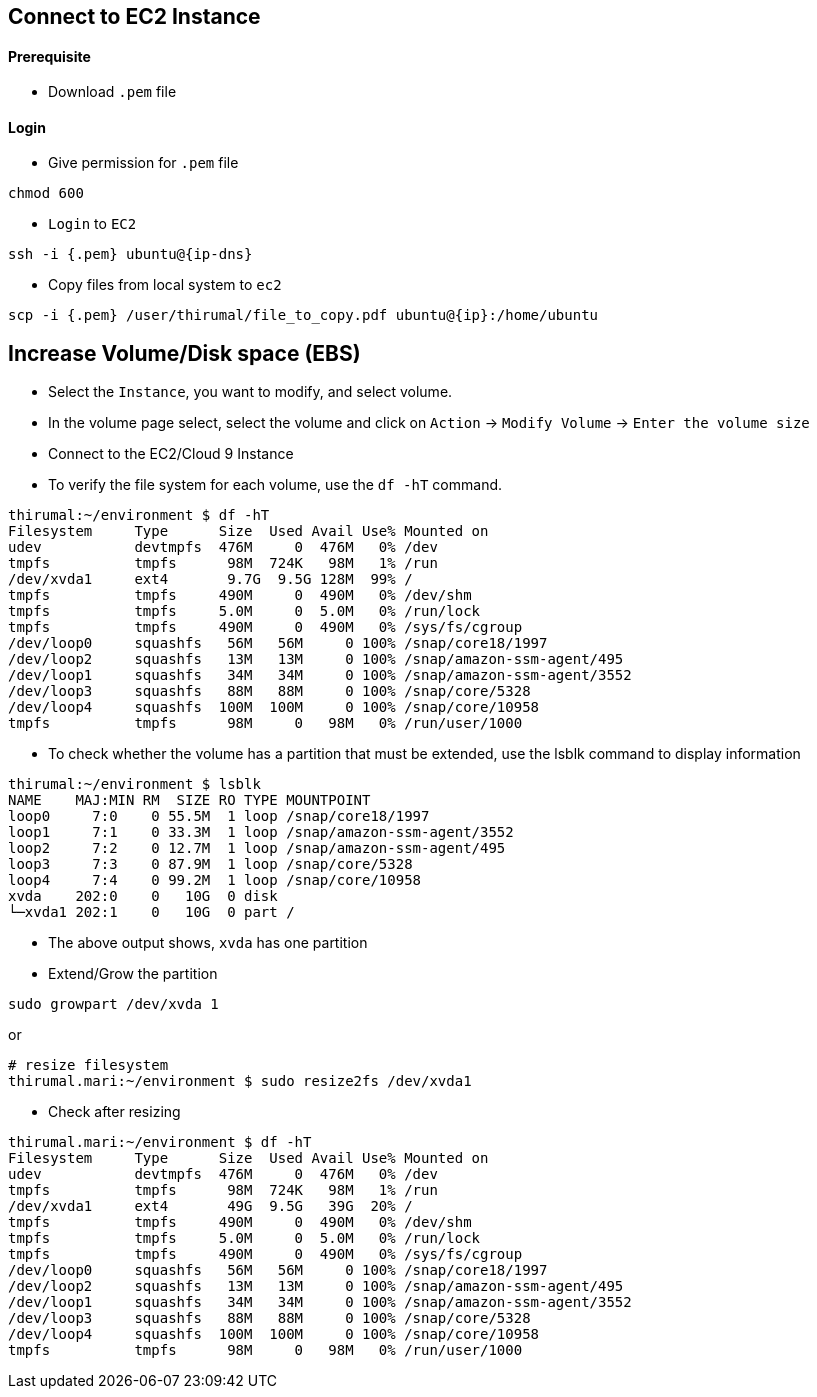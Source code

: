 == Connect to EC2 Instance

==== [.underline]*Prerequisite*

* Download `.pem` file

==== [.underline]*Login*

* Give permission for `.pem` file

[source, bash]
----
chmod 600
----

* `Login` to `EC2`

[source, bash]
----
ssh -i {.pem} ubuntu@{ip-dns}
----

* Copy files from local system to `ec2`

[source, bash]
----
scp -i {.pem} /user/thirumal/file_to_copy.pdf ubuntu@{ip}:/home/ubuntu
----

== Increase Volume/Disk space (EBS)

* Select the `Instance`, you want to modify, and select volume.
* In the volume page select, select the volume and click on `Action` -> `Modify Volume` -> `Enter the volume size`

* Connect to the EC2/Cloud 9 Instance
* To verify the file system for each volume, use the `df -hT` command. 

[source, bash]
----
thirumal:~/environment $ df -hT
Filesystem     Type      Size  Used Avail Use% Mounted on
udev           devtmpfs  476M     0  476M   0% /dev
tmpfs          tmpfs      98M  724K   98M   1% /run
/dev/xvda1     ext4       9.7G  9.5G 128M  99% /
tmpfs          tmpfs     490M     0  490M   0% /dev/shm
tmpfs          tmpfs     5.0M     0  5.0M   0% /run/lock
tmpfs          tmpfs     490M     0  490M   0% /sys/fs/cgroup
/dev/loop0     squashfs   56M   56M     0 100% /snap/core18/1997
/dev/loop2     squashfs   13M   13M     0 100% /snap/amazon-ssm-agent/495
/dev/loop1     squashfs   34M   34M     0 100% /snap/amazon-ssm-agent/3552
/dev/loop3     squashfs   88M   88M     0 100% /snap/core/5328
/dev/loop4     squashfs  100M  100M     0 100% /snap/core/10958
tmpfs          tmpfs      98M     0   98M   0% /run/user/1000
----

* To check whether the volume has a partition that must be extended, use the lsblk command to display information 


[source, bash]
----
thirumal:~/environment $ lsblk
NAME    MAJ:MIN RM  SIZE RO TYPE MOUNTPOINT
loop0     7:0    0 55.5M  1 loop /snap/core18/1997
loop1     7:1    0 33.3M  1 loop /snap/amazon-ssm-agent/3552
loop2     7:2    0 12.7M  1 loop /snap/amazon-ssm-agent/495
loop3     7:3    0 87.9M  1 loop /snap/core/5328
loop4     7:4    0 99.2M  1 loop /snap/core/10958
xvda    202:0    0   10G  0 disk 
└─xvda1 202:1    0   10G  0 part /
----
* The above output shows, `xvda` has one partition
* Extend/Grow the partition

[source, bash]
----
sudo growpart /dev/xvda 1
----

or 

[source, bash]
----
# resize filesystem
thirumal.mari:~/environment $ sudo resize2fs /dev/xvda1
----

* Check after resizing

[source, bash]
----
thirumal.mari:~/environment $ df -hT
Filesystem     Type      Size  Used Avail Use% Mounted on
udev           devtmpfs  476M     0  476M   0% /dev
tmpfs          tmpfs      98M  724K   98M   1% /run
/dev/xvda1     ext4       49G  9.5G   39G  20% /
tmpfs          tmpfs     490M     0  490M   0% /dev/shm
tmpfs          tmpfs     5.0M     0  5.0M   0% /run/lock
tmpfs          tmpfs     490M     0  490M   0% /sys/fs/cgroup
/dev/loop0     squashfs   56M   56M     0 100% /snap/core18/1997
/dev/loop2     squashfs   13M   13M     0 100% /snap/amazon-ssm-agent/495
/dev/loop1     squashfs   34M   34M     0 100% /snap/amazon-ssm-agent/3552
/dev/loop3     squashfs   88M   88M     0 100% /snap/core/5328
/dev/loop4     squashfs  100M  100M     0 100% /snap/core/10958
tmpfs          tmpfs      98M     0   98M   0% /run/user/1000
----